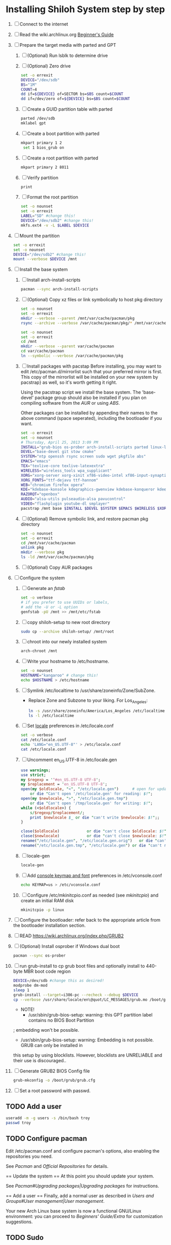 * Installing Shiloh System step by step
1. [ ] Connect to the internet
2. [ ] Read the wiki.archlinux.org [[https://wiki.archlinux.org/index.php/Beginners'_Guide][Beginner's Guide]]
3. [ ] Prepare the target media with parted and GPT
   1. [ ] (Optional) Run lsblk to determine drive   
   2. [ ] (Optional) Zero drive
      #+BEGIN_SRC sh :tangle bin/partition/zero-the-drive.sh :shebang #!/bin/bash
	set -o errexit
	DEVICE="/dev/sdb"
	BS="1M"
	COUNT=4
	dd if=${DEVICE} of=SECTOR bs=$BS count=$COUNT
	dd if=/dev/zero of=${DEVICE} bs=$BS count=$COUNT
      #+END_SRC
   3. [ ] Create a GUID partition table with parted
      #+BEGIN_SRC sh
	parted /dev/sdb
	mklabel gpt
      #+END_SRC
   4. [ ] Create a boot partition with parted
      #+BEGIN_SRC sh
      mkpart primary 1 2
       set 1 bios_grub on
      #+END_SRC
   5. [ ] Create a root partition with parted
      #+BEGIN_SRC sh
	mkpart primary 2 8011
      #+END_SRC
   6. [ ] Verify partition
      #+BEGIN_SRC sh
	print
      #+END_SRC
   7. [ ] Format the root partition
      #+BEGIN_SRC sh :tangle bin/partition/format-the-partion.sh :shebang #!/bin/bash
	set -o nounset
	set -o errexit
	LABEL="SD" #change this!
	DEVICE="/dev/sdb2" #change this!
	mkfs.ext4 -v -L $LABEL $DEVICE
      #+END_SRC
4. [ ] Mount the partition
   #+begin_src sh :tangle bin/partition/mount-the-partition.sh :shebang #!/bin/bash
    set -o errexit
    set -o nounset
    DEVICE="/dev/sdb2" #change this!
    mount --verbose $DEVICE /mnt
   #+end_src
5. [ ] Install the base system
   1. [ ] Install arch-install-scripts
      #+begin_src sh
	pacman --sync arch-install-scripts
      #+end_src
   2. [ ] (Optional) Copy xz files or link symbolically to host pkg directory
      #+begin_src sh :tangle bin/optional/copy-existing-pkg-cache :shebang #!/bin/bash
	set -o nounset
	set -o errexit
	mkdir --verbose --parent /mnt/var/cache/pacman/pkg
	rsync --archive --verbose /var/cache/pacman/pkg/* /mnt/var/cache/pacman/pkg
      #+end_src
      #+begin_src sh :tangle bin/optional/link-existing-pkg-cache :shebang #!/bin/bash
	set -o nounset
	set -o errexit
	cd /mnt
	mkdir --verbose --parent var/cache/pacman
	cd var/cache/pacman
	ln --symbolic --verbose /var/cache/pacman/pkg
      #+end_src
   3. [ ] Install packages with pacstap
      Before installing, you may want to edit /etc/pacman.d/mirrorlist such that your
      preferred mirror is first. This copy of the mirrorlist will be installed on your
      new system by pacstrap} as well, so it's worth getting it right.
      
      Using the pacstrap script we install the base system. The 'base-devel' package group
      should also be installed if you plan on compiling software from the [[AUR]] or using [[ABS]].
      
      Other packages can be installed by appending their names to the above command (space
      seperated), including the bootloader if you want.
      
      #+BEGIN_SRC sh :tangle bin/pacstrap-tdw-full.sh :shebang #!/bin/bash
	set -o errexit
	set -o nounset
	# Thursday, April 25, 2013 3:09 PM
	INSTALL="grub-bios os-prober arch-install-scripts parted linux-lts"
	DEVEL="base-devel git stow cmake"
	SYSTEM="ntp openssh rsync screen sudo wget pkgfile abs"
	EMACS="emacs"
	TEX="texlive-core texlive-latexextra"
	WIRELESS="wireless_tools wpa_supplicant"
	XORG="xorg-server xorg-xinit xf86-video-intel xf86-input-synaptics"
	XORG_FONTS="ttf-dejavu ttf-hannom"
	WEB="chromium firefox opera"
	KDE="kdebase-konsole kdegraphics-gwenview kdebase-konqueror kdeedu-kstars"
	RAZORQT="openbox"
	AUDIO="alsa-utils pulseaudio-alsa pavucontrol"
	VIDEO="flashplugin youtube-dl smplayer"
	pacstrap /mnt base $INSTALL $DEVEL $SYSTEM $EMACS $WIRELESS $XORG $WEB $KDE $RAZORQT $AUDIO $VIDEO $XORG_FONTS
      #+END_SRC  
   4. [ ] (Optional) Remove symbolic link, and restore pacman pkg directory
      #+begin_src sh :tangle bin/optional/remove-link-to-pkg-cache-remove :shebang #!/bin/bash
	set -o nounset
	set -o errexit
	cd /mnt/var/cache/pacman
	unlink pkg
	mkdir --verbose pkg
	ls -ld /mnt/var/cache/pacman/pkg
      #+end_src
   5. [ ] (Optional) Copy AUR packages
6. [ ]  Configure the system
   1. [ ] Generate an [[fstab]]
      #+BEGIN_SRC sh :tangle bin/configure/fstab.sh :shebang #!/bin/bash
        set -o verbose
        # if you prefer to use UUIDs or labels,
        # add the -U or -L option
        genfstab -pU /mnt >> /mnt/etc/fstab
      #+END_SRC
   2. [ ] copy shiloh-setup to new root directory
      #+BEGIN_SRC sh
          sudo cp --archive shiloh-setup/ /mnt/root
      #+END_SRC
   3. [ ] chroot into our newly installed system
      #+BEGIN_SRC sh
        arch-chroot /mnt
      #+END_SRC
   4. [ ] Write your hostname to /etc/hostname.
      #+BEGIN_SRC sh :tangle bin/configure/hostname.sh :shebang #!/bin/bash
        set -o nounset
        HOSTNAME="kangaroo" # change this!
        echo $HOSTNAME > /etc/hostname
      #+END_SRC
   5. [ ] Symlink /etc/localtime to /usr/share/zoneinfo/Zone/SubZone.
      - Replace Zone and Subzone to your liking. For Los_Angeles:
        #+BEGIN_SRC sh :tangle bin/configure/timezone.sh :shebang #!/bin/bash
          ln -s /usr/share/zoneinfo/America/Los_Angeles /etc/localtime
          ls -l /etc/localtime
        #+END_SRC   
   6. [ ] Set [[https://wiki.archlinux.org/index.php/Locale#Setting_system-wide_locale][locale]] preferences in /etc/locale.conf
      #+BEGIN_SRC sh :tangle bin/configure/locale.sh :shebang #!/bin/bash
        set -o verbose
        cat /etc/locale.conf
        echo 'LANG="en_US.UTF-8"' > /etc/locale.conf
        cat /etc/locale.conf
      #+END_SRC
   7. [ ] Uncomment en_US.UTF-8 in /etc/locale.gen
      #+begin_src perl :tangle bin/configure/locale-gen.pl :shebang #!/usr/bin/env perl
        use warnings;
        use strict;
        my $regexp = '^#en_US.UTF-8 UTF-8';
        my $replacement = 'en_US.UTF-8 UTF-8';
        open(my $oldlocale, "<", "/etc/locale.gen")      # open for update
            or die "Can't open '/etc/locale.gen' for reading: $!";
        open(my $newlocale, ">", "/etc/locale.gen.tmp")
            or die "Can't open '/tmp/locale.gen' for writing: $!";
        while (<$oldlocale>) {
            s/$regexp/$replacement/;
            print $newlocale $_ or die "can't write $newlocale: $!";;
        }
        
        close($oldlocale)            or die "can't close $oldlocale: $!";
        close($newlocale)            or die "can't close $newlocale: $!";
        rename("/etc/locale.gen", "/etc/locale.gen.orig")   or die "can't rename /etc/locale.gen /etc/locale.gen.orig: $!";
        rename("/etc/locale.gen.tmp", "/etc/locale.gen") or die "can't rename /etc/locale.gen.tmp /etc/locale.gen: $!";
      #+end_src
   8. [ ] locale-gen
       #+BEGIN_SRC sh
         locale-gen
       #+END_SRC
   9. [ ] Add [[https://wiki.archlinux.org/index.php/KEYMAP][console keymap and font]] preferences in /etc/vconsole.conf
      #+BEGIN_SRC sh :tangle bin/configure/vconsole.sh :shebang #!/bin/bash
        echo KEYMAP=us > /etc/vconsole.conf
      #+END_SRC
   10. [ ] Configure /etc/mkinitcpio.conf as needed (see [[mkinitcpio]]) and create an initial RAM disk
       #+BEGIN_SRC sh :tangle bin/configure/mkinitcpio.sh :shebang #!/bin/bash
         mkinitcpio -p linux
       #+END_SRC
7. [ ] Configure the bootloader: refer back to the appropriate article from the bootloader installation section.
8. [ ] READ https://wiki.archlinux.org/index.php/GRUB2
9. [ ] (Optional) Install osprober if Windows dual boot
   #+begin_src sh
     pacman --sync os-prober
   #+end_src
10. [ ] run grub-install to cp grub boot files and optionally install to 440-byte MBR boot code region
    #+BEGIN_SRC sh :tangle bin/configure/grub-install.sh :shebang #!/bin/bash
      DEVICE=/dev/sdb #change this as desired!
      modprobe dm-mod
      sleep 1
      grub-install --target=i386-pc --recheck --debug $DEVICE
      cp --verbose /usr/share/locale/en\@quot/LC_MESSAGES/grub.mo /boot/grub/locale/en.mo
    #+END_SRC
    - NOTE!
      + /usr/sbin/grub-bios-setup: warning: this GPT partition label contains no BIOS Boot Partition
	; embedding won't be possible.
      + /usr/sbin/grub-bios-setup: warning: Embedding is not possible.  GRUB can only be installed in
	this setup by using blocklists.  However, blocklists are UNRELIABLE and their use is discouraged..
11. [ ] Generate GRUB2 BIOS Config file
    #+BEGIN_SRC sh :tangle bin/configure/grub-cfg.sh :shebang #!/bin/bash
      grub-mkconfig -o /boot/grub/grub.cfg
    #+END_SRC
12. [ ] Set a root password with passwd.
** TODO Add a user
   #+BEGIN_SRC sh :tangle bin/configure/adduser.sh :shebang #!/bin/bash
     useradd -m -g users -s /bin/bash troy
     passwd troy
   #+END_SRC   
** TODO Configure pacman
Edit /etc/pacman.conf and configure pacman's options, also enabling the repositories you need.

See [[Pacman]] and [[Official Repositories]] for details.

== Update the system ==
At this point you should update your system.

See [[Pacman#Upgrading packages|Upgrading packages]] for instructions.

== Add a user ==
Finally, add a normal user as described in [[Users and Groups#User management|User management]].

Your new Arch Linux base system is now a functional GNU/Linux environment: you can proceed to [[Beginners' Guide/Extra]] for customization suggestions.

** TODO Sudo
#+BEGIN_SRC perl :tangle bin/configure/sudo.pl :shebang #!/usr/bin/env perl
use warnings;
use strict;

print "User? ";
chomp(my $user = <STDIN>);

open ( my $out, '>>', '/etc/sudoers' );
print $out <<"END";
### Following lines added by sudo.pl
# Defaults specification
Defaults:troy timestamp_timeout=-1
Defaults !tty_tickets
# User privilege specification
root	ALL=(ALL) ALL
$user	ALL=(ALL) ALL
END

sub run_command {
    my $command = shift;
    print "=> $command\n";
    system $command;
}

#+END_SRC
** TODO Unmount and reboot
If you are still in the chroot environment type exit or press Ctrl+D in order to exit.
Earlier we mounted the partitions under /mnt. In this step we will unmount them:
#+begin_src sh
umount /mnt/{boot,home,}
#+end_src

Now reboot and then login into the new system with the root account.
* Disk partioning documentation
* Bootloader documentation
* Networking
** wpa
#+BEGIN_SRC sh :tangle NETWORKING/generate-wpa-config.sh :shebang #!/bin/bash
set -o errexit
set -o nounset
SSID="my_ssid"
PASSPHRASE="my_passphrase"

wpa_passphrase $SSID $PASSPHRASE >> wpa_supplicant.conf
#+END_SRC
#+BEGIN_SRC sh :tangle NETWORKING/wpa_supplicant.sh :shebang #!/bin/bash 
set -o nounset
INTERFACE='wlp1s0'
sudo wpa_supplicant -B -i${INTERFACE} -c ./wpa_supplicant.conf 
sudo dhcpcd ${INTERFACE}
#+END_SRC
